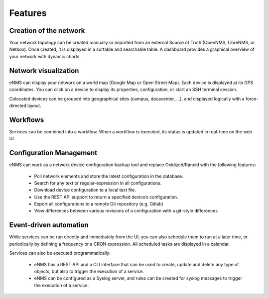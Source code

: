 ========
Features
========
    
Creation of the network
-----------------------

Your network topology can be created manually or imported from an
external Source of Truth (OpenNMS, LibreNMS, or Netbox).
Once created, it is displayed in a sortable and searchable table.
A dashboard provides a graphical overview of your network with dynamic charts.

.. image:: /_static/base/inventory.png
   :alt: Inventory
   :align: center

.. image:: /_static/base/dashboard.png
   :alt: Dashboard
   :align: center

Network visualization
---------------------

eNMS can display your network on a world map (Google Map or Open Street Map).
Each device is displayed at its GPS coordinates.
You can click on a device to display its properties, configuration, or start an SSH terminal session.

.. image:: /_static/inventory/network_visualization/network_view.png
  :alt: Geographical View
  :align: center

Colocated devices can be grouped into geographical sites (campus, dacacenter, ...),
and displayed logically with a force-directed layout.

.. image:: /_static/base/site_view.png
   :alt: Logical view
   :align: center

Workflows
---------

Services can be combined into a workflow.
When a workflow is executed, its status is updated in real-time on the web UI.

.. image:: /_static/base/workflow.png
  :alt: Workflow Builder
  :align: center

Configuration Management
------------------------

eNMS can work as a network device configuration backup tool and replace
Oxidized/Rancid with the following features:

  - Poll network elements and store the latest configuration in the database.
  - Search for any text or regular-expression in all configurations.
  - Download device configuration to a local text file.
  - Use the REST API support to return a specified device’s configuration.
  - Export all configurations to a remote Git repository (e.g. Gitlab)
  - View differences between various revisions of a configuration with a git-style differences

.. image:: /_static/base/configuration_search.png
   :alt: Configuration Search
   :align: center

.. image:: /_static/base/configuration_history.png
   :alt: Configuration History
   :align: center

Event-driven automation
-----------------------

While services can be run directly and immediately from the UI, you can also schedule them to run at a later time,
or periodically by defining a frequency or a CRON expression. All scheduled tasks are displayed in a calendar.

.. image:: /_static/base/calendar.png
  :alt: Calendar
  :align: center

Services can also be executed programmatically:

  - eNMS has a REST API and a CLI interface that can be used to create, update and delete any type of objects,
    but also to trigger the execution of a service.
  - eNMS can be configured as a Syslog server, and rules can be created for syslog messages
    to trigger the execution of a service.
